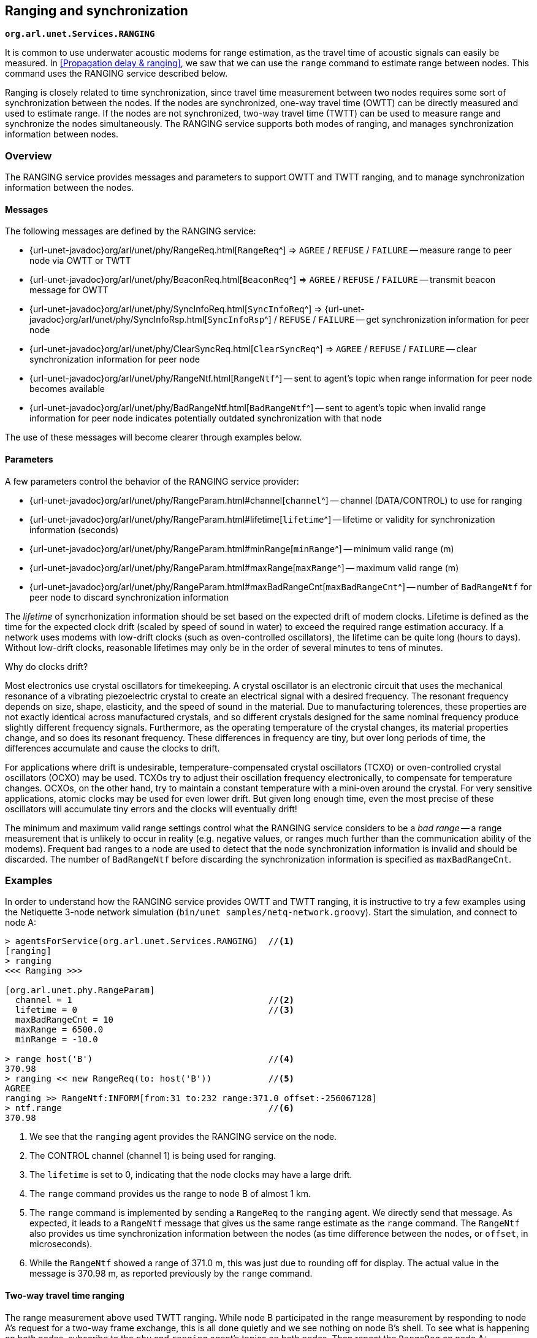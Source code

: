 == Ranging and synchronization

`*org.arl.unet.Services.RANGING*`

It is common to use underwater acoustic modems for range estimation, as the travel time of acoustic signals can easily be measured. In <<Propagation delay & ranging>>, we saw that we can use the `range` command to estimate range between nodes. This command uses the RANGING service described below.

Ranging is closely related to time synchronization, since travel time measurement between two nodes requires some sort of synchronization between the nodes. If the nodes are synchronized, one-way travel time (OWTT) can be directly measured and used to estimate range. If the nodes are not synchronized, two-way travel time (TWTT) can be used to measure range and synchronize the nodes simultaneously. The RANGING service supports both modes of ranging, and manages synchronization information between nodes.

=== Overview

The RANGING service provides messages and parameters to support OWTT and TWTT ranging, and to manage synchronization information between the nodes.

==== Messages

The following messages are defined by the RANGING service:

* {url-unet-javadoc}org/arl/unet/phy/RangeReq.html[`RangeReq`^] => `AGREE` / `REFUSE` / `FAILURE` -- measure range to peer node via OWTT or TWTT
* {url-unet-javadoc}org/arl/unet/phy/BeaconReq.html[`BeaconReq`^] => `AGREE` / `REFUSE` / `FAILURE` -- transmit beacon message for OWTT
* {url-unet-javadoc}org/arl/unet/phy/SyncInfoReq.html[`SyncInfoReq`^] => {url-unet-javadoc}org/arl/unet/phy/SyncInfoRsp.html[`SyncInfoRsp`^] / `REFUSE` / `FAILURE` -- get synchronization information for peer node
* {url-unet-javadoc}org/arl/unet/phy/ClearSyncReq.html[`ClearSyncReq`^] => `AGREE` / `REFUSE` / `FAILURE` -- clear synchronization information for peer node
* {url-unet-javadoc}org/arl/unet/phy/RangeNtf.html[`RangeNtf`^] -- sent to agent's topic when range information for peer node becomes available
* {url-unet-javadoc}org/arl/unet/phy/BadRangeNtf.html[`BadRangeNtf`^] -- sent to agent's topic when invalid range information for peer node indicates potentially outdated synchronization with that node

The use of these messages will become clearer through examples below.

==== Parameters

A few parameters control the behavior of the RANGING service provider:

* {url-unet-javadoc}org/arl/unet/phy/RangeParam.html#channel[`channel`^] -- channel (DATA/CONTROL) to use for ranging
* {url-unet-javadoc}org/arl/unet/phy/RangeParam.html#lifetime[`lifetime`^] -- lifetime or validity for synchronization information (seconds)
* {url-unet-javadoc}org/arl/unet/phy/RangeParam.html#minRange[`minRange`^] -- minimum valid range (m)
* {url-unet-javadoc}org/arl/unet/phy/RangeParam.html#maxRange[`maxRange`^] -- maximum valid range (m)
* {url-unet-javadoc}org/arl/unet/phy/RangeParam.html#maxBadRangeCnt[`maxBadRangeCnt`^] -- number of `BadRangeNtf` for peer node to discard synchronization information

The _lifetime_ of syncrhonization information should be set based on the expected drift of modem clocks. Lifetime is defined as the time for the expected clock drift (scaled by speed of sound in water) to exceed the required range estimation accuracy. If a network uses modems with low-drift clocks (such as oven-controlled oscillators), the lifetime can be quite long (hours to days). Without low-drift clocks, reasonable lifetimes may only be in the order of several minutes to tens of minutes.

.Why do clocks drift?
****
Most electronics use crystal oscillators for timekeeping. A crystal oscillator is an electronic circuit that uses the mechanical resonance of a vibrating piezoelectric crystal to create an electrical signal with a desired frequency. The resonant frequency depends on size, shape, elasticity, and the speed of sound in the material. Due to manufacturing tolerences, these properties are not exactly identical across manufactured crystals, and so different crystals designed for the same nominal frequency produce slightly different frequency signals. Furthermore, as the operating temperature of the crystal changes, its material properties change, and so does its resonant frequency. These differences in frequency are tiny, but over long periods of time, the differences accumulate and cause the clocks to drift.

For applications where drift is undesirable, temperature-compensated crystal oscillators (TCXO) or oven-controlled crystal oscillators (OCXO) may be used. TCXOs try to adjust their oscillation frequency electronically, to compensate for temperature changes. OCXOs, on the other hand, try to maintain a constant temperature with a mini-oven around the crystal. For very sensitive applications, atomic clocks may be used for even lower drift. But given long enough time, even the most precise of these oscillators will accumulate tiny errors and the clocks will eventually drift!
****

The minimum and maximum valid range settings control what the RANGING service considers to be a _bad range_ -- a range measurement that is unlikely to occur in reality (e.g. negative values, or ranges much further than the communication ability of the modems). Frequent bad ranges to a node are used to detect that the node synchronization information is invalid and should be discarded. The number of `BadRangeNtf` before discarding the synchronization information is specified as `maxBadRangeCnt`.

=== Examples

In order to understand how the RANGING service provides OWTT and TWTT ranging, it is instructive to try a few examples using the Netiquette 3-node network simulation (`bin/unet samples/netq-network.groovy`). Start the simulation, and connect to node A:

[source, console]
----
> agentsForService(org.arl.unet.Services.RANGING)  //<1>
[ranging]
> ranging
<<< Ranging >>>

[org.arl.unet.phy.RangeParam]
  channel = 1                                      //<2>
  lifetime = 0                                     //<3>
  maxBadRangeCnt = 10
  maxRange = 6500.0
  minRange = -10.0

> range host('B')                                  //<4>
370.98
> ranging << new RangeReq(to: host('B'))           //<5>
AGREE
ranging >> RangeNtf:INFORM[from:31 to:232 range:371.0 offset:-256067128]
> ntf.range                                        //<6>
370.98
----
<1> We see that the `ranging` agent provides the RANGING service on the node.
<2> The CONTROL channel (channel 1) is being used for ranging.
<3> The `lifetime` is set to 0, indicating that the node clocks may have a large drift.
<4> The `range` command provides us the range to node B of almost 1 km.
<5> The `range` command is implemented by sending a `RangeReq` to the `ranging` agent. We directly send that message. As expected, it leads to a `RangeNtf` message that gives us the same range estimate as the `range` command. The `RangeNtf` also provides us time synchronization information between the nodes (as time difference between the nodes, or `offset`, in microseconds).
<6> While the `RangeNtf` showed a range of 371.0 m, this was just due to rounding off for display. The actual value in the message is 370.98 m, as reported previously by the `range` command.

==== Two-way travel time ranging

The range measurement above used TWTT ranging. While node B participated in the range measurement by responding to node A's request for a two-way frame exchange, this is all done quietly and we see nothing on node B's shell. To see what is happening on both nodes, subscribe to the `phy` and `ranging` agent's topics on both nodes. Then repeat the `RangeReq` on node A:

.Node A:
[source, console]
----
> subscribe phy
> subscribe ranging
> ranging << new RangeReq(to: host('B'))
AGREE
phy >> TxFrameStartNtf:INFORM[type:CONTROL txTime:2546485580 txDuration:950]
phy >> RxFrameStartNtf:INFORM[type:CONTROL rxTime:2548827417]
phy >> RxFrameNtf:INFORM[type:CONTROL from:31 to:232 protocol:1 rxTime:2548827417 txTime:2292518452 (7 bytes)]
ranging >> RangeNtf:INFORM[from:31 to:232 range:371.0 offset:-256067128]
----

We see that node A transmitted a CONTROL frame. It then received a timestamped CONTROL frame back from node B. The timing information in both frames was used to compute the range and time offset between the nodes. This was sent back to us as a `RangeNtf`. This is the frame exchange that implements TWTT ranging.

If we look at node B's shell at the same time:

.Node B:
[source, console]
----
> subscribe phy
> subscribe ranging
phy >> RxFrameStartNtf:INFORM[type:CONTROL rxTime:2290660289]
phy >> RxFrameNtf:INFORM[type:CONTROL from:232 to:31 protocol:1 rxTime:2290660289 (1 byte)]
phy >> TxFrameStartNtf:INFORM[type:CONTROL txTime:2292518452 txDuration:950]
----

We see that node B received a CONTROL frame and responded back with a CONTROL frame.

We can ask node A for the synchronization information it has gathered:

.Node A:
[source, console]
----
> ranging << new SyncInfoReq(to: host('B'))
SyncInfoRsp:INFORM[to:31 offset:-256067128 validTill:1568557167512]
----

We see that it has stored the time offset to node B, along with a validity. However, you'll find that the validity has already expired, since the `lifetime` parameter was set to 0. If you ask for synchronization information on node B, you'll find that it does not have any:

.Node B:
[source, console]
----
> ranging << new SyncInfoReq(to: host('A'))
REFUSE: Information unavailable
----

Without synchronization information, OWTT ranging cannot be performed.

==== Synchronization

If we have low-drift clocks on all our nodes, we can set the `lifetime` parameter of the `ranging` agent to a larger value. Let's do that on all nodes. Also unsubscribe from `phy` to avoid too much clutter, but ensure that you're subscribed to `ranging` on all 3 nodes (node A, node B and node C):

.Nodes A, B and C:
[source, console]
----
> ranging.lifetime = 3600
3600
> unsubscribe phy
> subscribe ranging
----

Now, initiate TWTT ranging to from node A to node B again:

.Node A:
[source, console]
----
> ranging << new RangeReq(to: host('B'))
AGREE
ranging >> RangeNtf:INFORM[from:31 to:232 range:371.0 offset:-256067128]
----

Not much of a difference here, but if you look at the shell for node B, you'll see a notification:

.Node B:
[source, console]
----
ranging >> RangeNtf:INFORM[from:232 to:31 range:371.0 offset:256067128]
----

The information in this `RangeNtf` is the same as the `RangeNtf` on node A, except that the `to` and `from` fields are exchanged, and the `offset` has the opposite sign. This makes sense, since the `RangeNtf` on node B is from node B's perspective.

But why did node B receive this `RangeNtf`? If we did a TWTT from node A, node A transmitted a frame, node B responded, and node A computed the two-way travel time. How did node B get that information to generate the `RangeNtf`? Now that the `lifetime` is non-zero, node A transmits the range and time offset to node B to synchronize the nodes. We can verify this by asking node B for the synchronization information it has gleaned:

.Node B:
[source, console]
----
> ranging << new SyncInfoReq(to: host('A'))
SyncInfoRsp:INFORM[to:232 offset:256067128 validTill:1568562001976]
----

In fact, if you look at the shell for node C, you'll see that it hears this information as well, but it does not have any synchronization information to either node A or B:

.Node C:
[source, console]
----
> ranging << new SyncInfoReq(to: host('A'))
REFUSE: Information unavailable
> ranging << new SyncInfoReq(to: host('B'))
REFUSE: Information unavailable
----

Let's try TWTT ranging from node A to node C:

.Node A:
[source, console]
----
> ranging << new RangeReq(to: host('C'))
AGREE
ranging >> RangeNtf:INFORM[from:74 to:232 range:529.9 offset:630715082]
----

Now, if you check node C, you'll see that it has not only gotten the `RangeNtf`, but also has stored the synchronization information:

.Node C:
[source, console]
----
ranging >> RangeNtf:INFORM[from:232 to:74 range:529.9 offset:-630715082]
> ranging << new SyncInfoReq(to: host('A'))
SyncInfoRsp:INFORM[to:232 offset:-630715082 validTill:1568562266302]
----

Checking node B, we find that it has also heard the exchange between nodes A and C, and gotten a `RangeNtf` for it. More interestingly, it has synchronization information (time offset) for node C, although we did not ever do a TWTT exchange between nodes B and C! It has inferred the time offset to node C because it knew the time offset to node A, and overheard the time offset between node A and node C!

.Node B:
[source, console]
----
ranging >> RangeNtf:INFORM[from:74 to:232 range:529.9]
> ranging << new SyncInfoReq(to: host('C'))
SyncInfoRsp:INFORM[to:74 offset:886782210 validTill:1568562266192]
----

Based on two TWTT exchanges, node A knows time offset to nodes B and C, node B knows time offset to nodes A and C, node C knows time offet to node A. Now that we have the nodes somewhat synchronized, we are in a position to try out OWTT now.

==== One-way travel time ranging

Let's transmit a ranging beacon from node A:

.Node A
[source, console]
----
> ranging << new BeaconReq()
AGREE
----

On node B and C, we see `RangeNtf` from the OWTT ranging:

.Node B
[source, console]
----
ranging >> RangeNtf:INFORM[from:232 to:31 range:371.0]
----

.Node C
[source, console]
----
ranging >> RangeNtf:INFORM[from:232 to:74 range:529.9]
----

TIP: Any timestamped frame transmission from node A will generate `RangeNtf` on nodes B and C. This can be used to piggyback data (e.g. 42) along with the beacon: `phy << new TxFrameReq(timestamped: true, data: [42])`. This will generate a `RxFrameNtf`
on nodes B and C, if you subscribe to `phy`, in addition to the `RangeNtf` messages. This works with both CONTROL and DATA frames.

We can also get node A to request node C to transmit a beacon:

.Node A
[source, console]
----
> ranging << new RangeReq(to: host('C'), reqBeacon: true)
AGREE
ranging >> RangeNtf:INFORM[from:74 to:232 range:529.9]
----

This yeilds a `RangeNtf` back on node A, giving range from node C to node A. But since node B hears the beacon, and has synchronization information for node C, it also produces a `RangeNtf` with the range from node C to node B:

.Node B
[source, console]
----
ranging >> RangeNtf:INFORM[from:74 to:31 range:615.9]
----

Once you have network time synchronization, you can have a lot of fun with OWTT ranging and beacons!

==== Expired synchronization information

What happens once synchronization information expires? Does the `ranging` agent no longer get the OWTT `RangeNtf` messages?

The `RangeNtf` messages are still produced, but the message attribute `valid` is set to `false`. This attribute can be used by client agents to initiate a TWTT exchange to renew synchronization information, if necessary. So, if you work with OWTT ranging, remember to check the `valid` attribute of `RangeNtf` messages that you receive, to ensure that they are based on unexpired synchronization information and therefore accurate.
